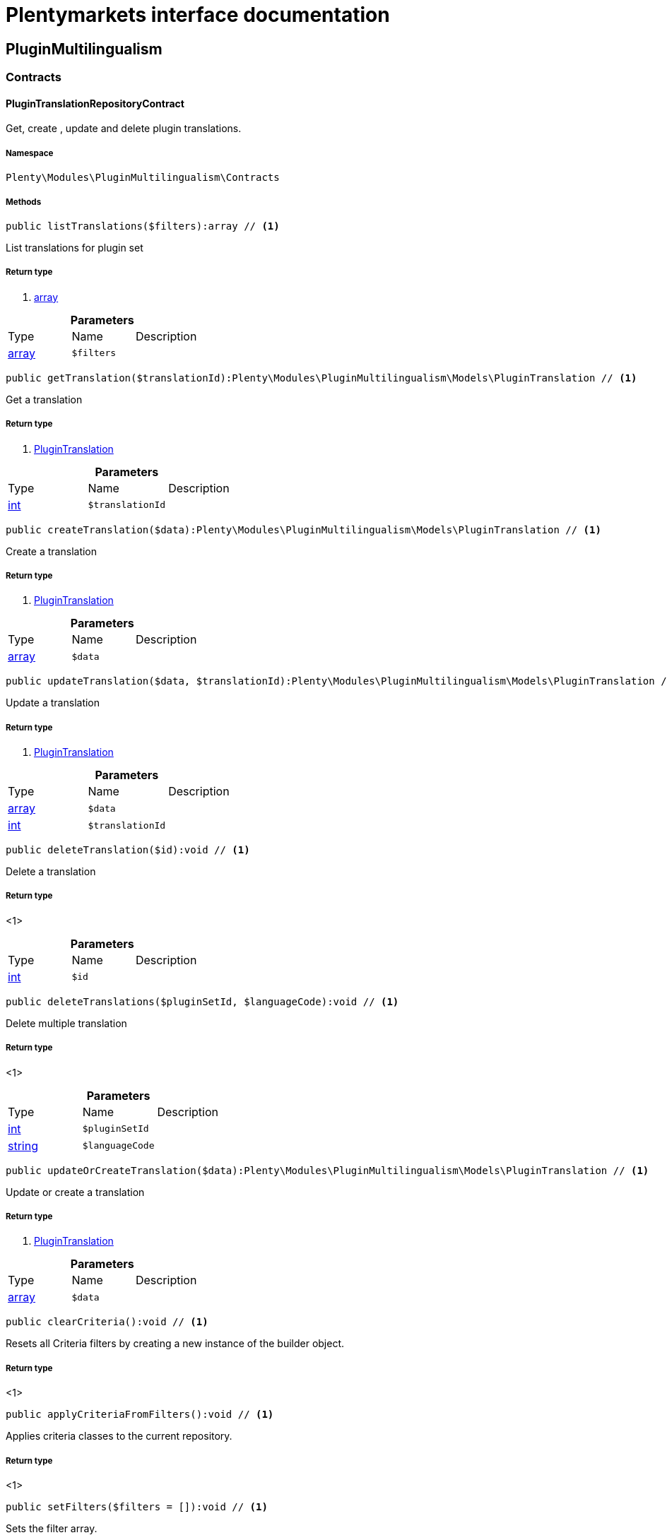:table-caption!:
:example-caption!:
:source-highlighter: prettify
:sectids!:
= Plentymarkets interface documentation


[[pluginmultilingualism_pluginmultilingualism]]
== PluginMultilingualism

[[pluginmultilingualism_pluginmultilingualism_contracts]]
===  Contracts
[[pluginmultilingualism_contracts_plugintranslationrepositorycontract]]
==== PluginTranslationRepositoryContract

Get, create , update and delete plugin translations.



===== Namespace

`Plenty\Modules\PluginMultilingualism\Contracts`






===== Methods

[source%nowrap, php]
----

public listTranslations($filters):array // <1>

----


    
List translations for plugin set


===== Return type
    
<1> link:http://php.net/array[array^]
    

.*Parameters*
|===
|Type |Name |Description
|link:http://php.net/array[array^]
a|`$filters`
|
|===


[source%nowrap, php]
----

public getTranslation($translationId):Plenty\Modules\PluginMultilingualism\Models\PluginTranslation // <1>

----


    
Get a translation


===== Return type
    
<1>         xref:pluginmultilingualism.adoc#pluginmultilingualism_models_plugintranslation[PluginTranslation]
    

.*Parameters*
|===
|Type |Name |Description
|link:http://php.net/int[int^]
a|`$translationId`
|
|===


[source%nowrap, php]
----

public createTranslation($data):Plenty\Modules\PluginMultilingualism\Models\PluginTranslation // <1>

----


    
Create a translation


===== Return type
    
<1>         xref:pluginmultilingualism.adoc#pluginmultilingualism_models_plugintranslation[PluginTranslation]
    

.*Parameters*
|===
|Type |Name |Description
|link:http://php.net/array[array^]
a|`$data`
|
|===


[source%nowrap, php]
----

public updateTranslation($data, $translationId):Plenty\Modules\PluginMultilingualism\Models\PluginTranslation // <1>

----


    
Update a translation


===== Return type
    
<1>         xref:pluginmultilingualism.adoc#pluginmultilingualism_models_plugintranslation[PluginTranslation]
    

.*Parameters*
|===
|Type |Name |Description
|link:http://php.net/array[array^]
a|`$data`
|

|link:http://php.net/int[int^]
a|`$translationId`
|
|===


[source%nowrap, php]
----

public deleteTranslation($id):void // <1>

----


    
Delete a translation


===== Return type
    
<1> 
    

.*Parameters*
|===
|Type |Name |Description
|link:http://php.net/int[int^]
a|`$id`
|
|===


[source%nowrap, php]
----

public deleteTranslations($pluginSetId, $languageCode):void // <1>

----


    
Delete multiple translation


===== Return type
    
<1> 
    

.*Parameters*
|===
|Type |Name |Description
|link:http://php.net/int[int^]
a|`$pluginSetId`
|

|link:http://php.net/string[string^]
a|`$languageCode`
|
|===


[source%nowrap, php]
----

public updateOrCreateTranslation($data):Plenty\Modules\PluginMultilingualism\Models\PluginTranslation // <1>

----


    
Update or create a translation


===== Return type
    
<1>         xref:pluginmultilingualism.adoc#pluginmultilingualism_models_plugintranslation[PluginTranslation]
    

.*Parameters*
|===
|Type |Name |Description
|link:http://php.net/array[array^]
a|`$data`
|
|===


[source%nowrap, php]
----

public clearCriteria():void // <1>

----


    
Resets all Criteria filters by creating a new instance of the builder object.


===== Return type
    
<1> 
    

[source%nowrap, php]
----

public applyCriteriaFromFilters():void // <1>

----


    
Applies criteria classes to the current repository.


===== Return type
    
<1> 
    

[source%nowrap, php]
----

public setFilters($filters = []):void // <1>

----


    
Sets the filter array.


===== Return type
    
<1> 
    

.*Parameters*
|===
|Type |Name |Description
|link:http://php.net/array[array^]
a|`$filters`
|
|===


[source%nowrap, php]
----

public getFilters():void // <1>

----


    
Returns the filter array.


===== Return type
    
<1> 
    

[source%nowrap, php]
----

public getConditions():void // <1>

----


    
Returns a collection of parsed filters as Condition object


===== Return type
    
<1> 
    

[source%nowrap, php]
----

public clearFilters():void // <1>

----


    
Clears the filter array.


===== Return type
    
<1> 
    

[[pluginmultilingualism_pluginmultilingualism_models]]
===  Models
[[pluginmultilingualism_models_plugintranslation]]
==== PluginTranslation

The plugin translation model.



===== Namespace

`Plenty\Modules\PluginMultilingualism\Models`





.Properties
|===
|Type |Name |Description

|link:http://php.net/int[int^]
    |id
    |The ID of the translation
|link:http://php.net/int[int^]
    |pluginSetId
    |The ID of the plugin set
|link:http://php.net/string[string^]
    |pluginName
    |The name of the plugin
|link:http://php.net/string[string^]
    |languageCode
    |The code of the language
|link:http://php.net/string[string^]
    |fileName
    |The file of the key
|link:http://php.net/string[string^]
    |key
    |The translation key
|link:http://php.net/string[string^]
    |value
    |The translation value
|
    |createdAt
    |The date when the translation was created
|
    |updatedAt
    |The date when the translation was last updated
|===


===== Methods

[source%nowrap, php]
----

public toArray()

----


    
Returns this model as an array.



